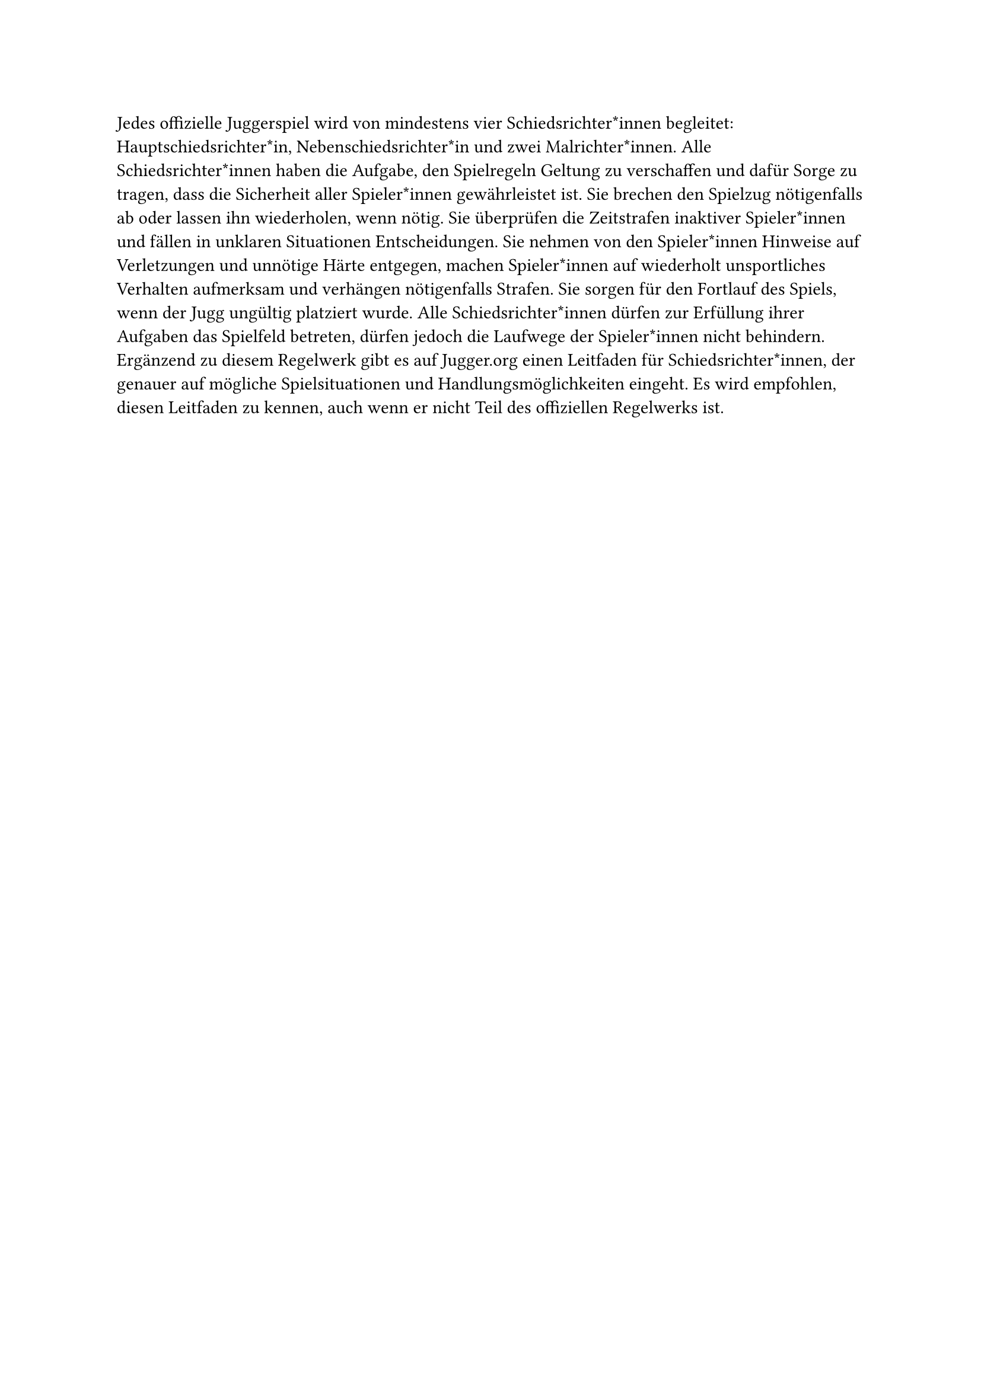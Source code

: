 #let title = "Schiedsrichter*innen"

Jedes offizielle Juggerspiel wird von mindestens vier Schiedsrichter*innen
begleitet: Hauptschiedsrichter*in, Nebenschiedsrichter*in und zwei
Malrichter*innen.
Alle Schiedsrichter*innen haben die Aufgabe, den Spielregeln Geltung zu verschaffen und dafür Sorge zu tragen, dass die Sicherheit aller Spieler*innen gewährleistet ist.
Sie brechen den Spielzug nötigenfalls ab oder lassen ihn wiederholen, wenn nötig.
Sie überprüfen die Zeitstrafen inaktiver Spieler*innen und fällen in unklaren Situationen Entscheidungen.
Sie nehmen von den Spieler*innen Hinweise auf Verletzungen und unnötige Härte entgegen, machen Spieler*innen auf wiederholt unsportliches Verhalten aufmerksam und verhängen nötigenfalls Strafen.
Sie sorgen für den Fortlauf des Spiels, wenn der Jugg ungültig platziert wurde.
Alle Schiedsrichter*innen dürfen zur Erfüllung ihrer Aufgaben das Spielfeld betreten, dürfen jedoch die Laufwege der Spieler*innen nicht behindern.
Ergänzend zu diesem Regelwerk gibt es auf Jugger.org einen Leitfaden für Schiedsrichter*innen, der genauer auf mögliche Spielsituationen und Handlungsmöglichkeiten eingeht.
Es wird empfohlen, diesen Leitfaden zu kennen, auch wenn er nicht Teil des offiziellen Regelwerks ist.
